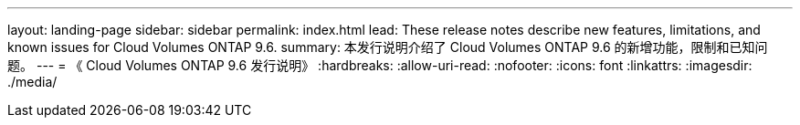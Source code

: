 ---
layout: landing-page 
sidebar: sidebar 
permalink: index.html 
lead: These release notes describe new features, limitations, and known issues for Cloud Volumes ONTAP 9.6. 
summary: 本发行说明介绍了 Cloud Volumes ONTAP 9.6 的新增功能，限制和已知问题。 
---
= 《 Cloud Volumes ONTAP 9.6 发行说明》
:hardbreaks:
:allow-uri-read: 
:nofooter: 
:icons: font
:linkattrs: 
:imagesdir: ./media/


